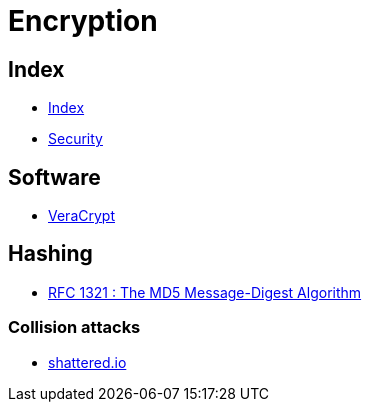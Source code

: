 = Encryption

== Index

- link:../index.adoc[Index]
- link:index.adoc[Security]

== Software

- link:https://www.veracrypt.fr/[VeraCrypt]

== Hashing

- link:https://tools.ietf.org/pdf/rfc1321.pdf[RFC 1321 : The MD5 Message-Digest Algorithm]

=== Collision attacks

- link:https://shattered.io/[shattered.io]
